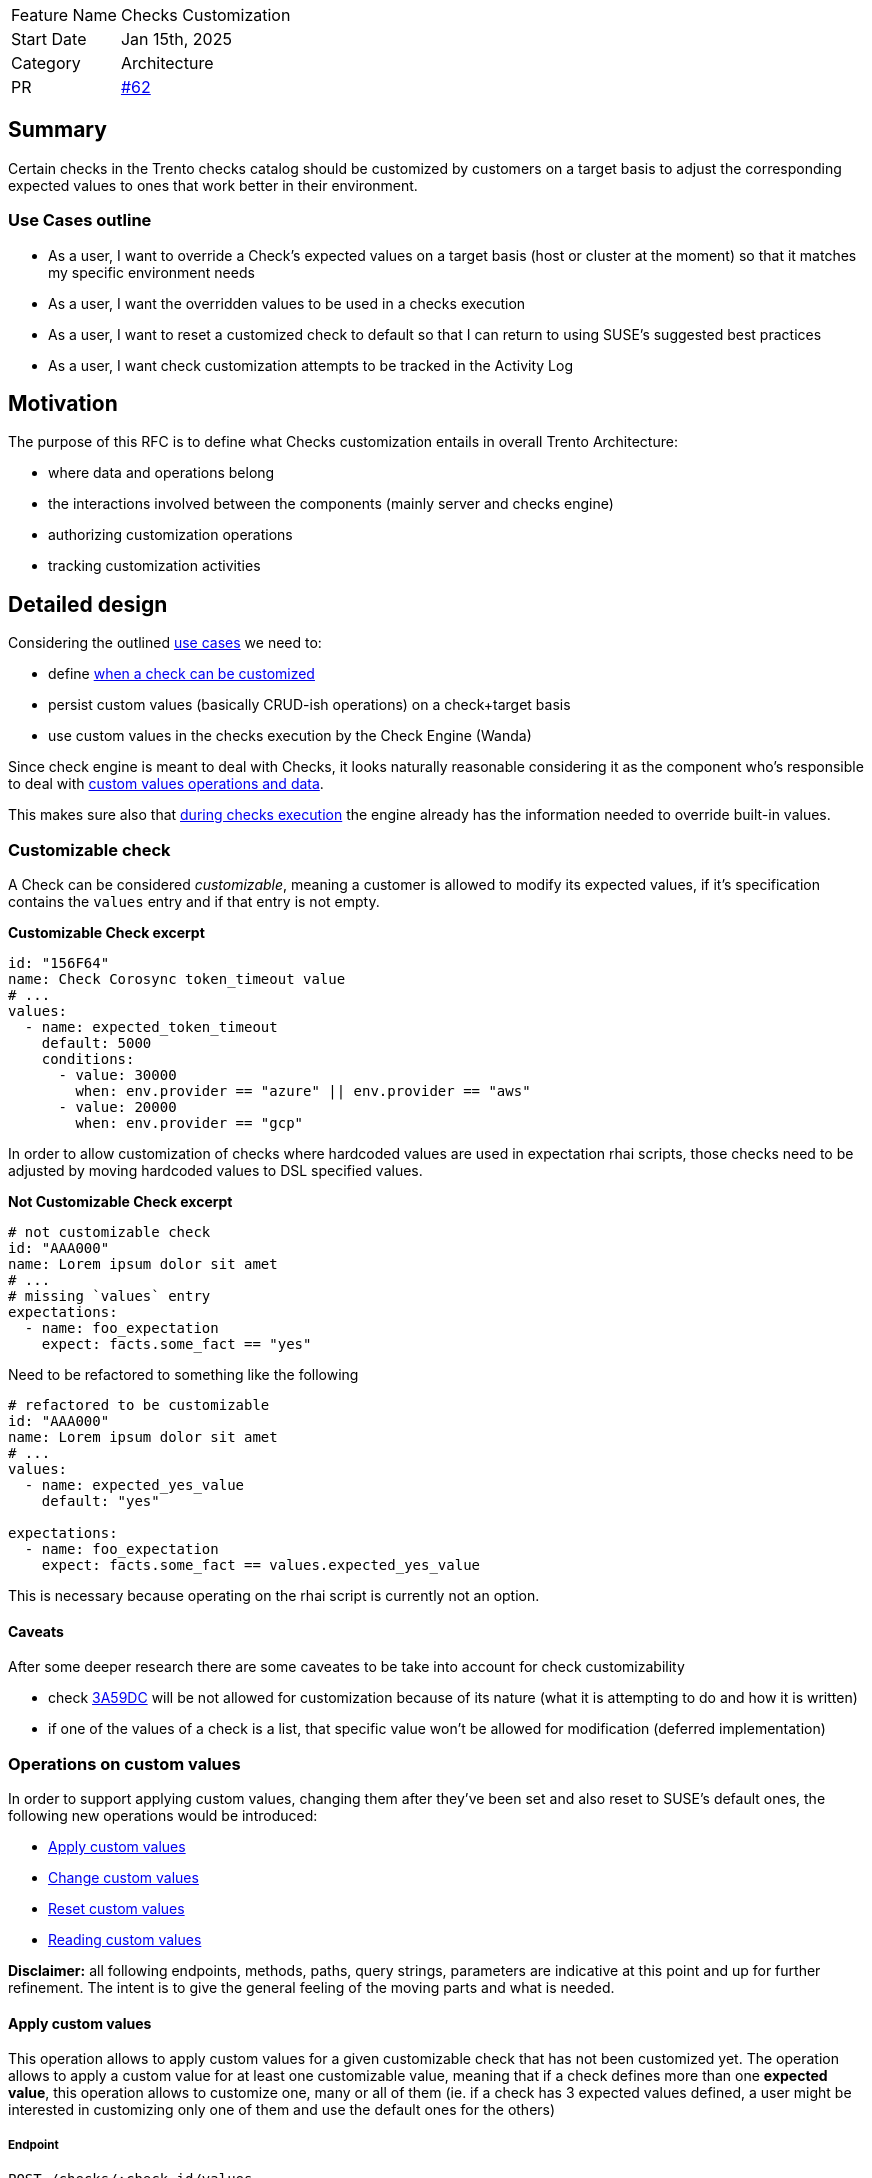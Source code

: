 [width="100%",cols="<18%,<82%",]
|===
|Feature Name |Checks Customization
|Start Date |Jan 15th, 2025
|Category |Architecture
|PR |https://github.com/trento-project/docs/pull/62[#62]
|===

== Summary

Certain checks in the Trento checks catalog should be customized by
customers on a target basis to adjust the corresponding expected values
to ones that work better in their environment.

=== Use Cases outline

* As a user, I want to override a Check’s expected values on a target
basis (host or cluster at the moment) so that it matches my specific
environment needs
* As a user, I want the overridden values to be used in a checks
execution
* As a user, I want to reset a customized check to default so that I can
return to using SUSE’s suggested best practices
* As a user, I want check customization attempts to be tracked in the
Activity Log

== Motivation

The purpose of this RFC is to define what Checks customization entails
in overall Trento Architecture:

 * where data and operations belong 
 * the interactions involved between the components (mainly server and checks engine) 
 * authorizing customization operations 
 * tracking customization
activities

== Detailed design

Considering the outlined link:#use-cases-outline[use cases] we need to:

* define link:#customizable-check[when a check can be customized] 
* persist custom values (basically CRUD-ish operations) on a check+target
basis 
* use custom values in the checks execution by the Check Engine
(Wanda)

Since check engine is meant to deal with Checks, it looks naturally
reasonable considering it as the component who’s responsible to deal
with link:#operations-on-custom-values[custom values operations and
data].

This makes sure also that
link:#custom-values-usage-during-checks-execution[during checks
execution] the engine already has the information needed to override
built-in values.

=== Customizable check

A Check can be considered _customizable_, meaning a customer is allowed
to modify its expected values, if it’s specification contains the
`+values+` entry and if that entry is not empty.

*Customizable Check excerpt*

[source,yaml]
----
id: "156F64"
name: Check Corosync token_timeout value
# ...
values:
  - name: expected_token_timeout
    default: 5000
    conditions:
      - value: 30000
        when: env.provider == "azure" || env.provider == "aws"
      - value: 20000
        when: env.provider == "gcp"
----

In order to allow customization of checks where hardcoded values are
used in expectation rhai scripts, those checks need to be adjusted by
moving hardcoded values to DSL specified values.

*Not Customizable Check excerpt*

[source,yaml]
----
# not customizable check
id: "AAA000"
name: Lorem ipsum dolor sit amet
# ...
# missing `values` entry
expectations:
  - name: foo_expectation
    expect: facts.some_fact == "yes"
----

Need to be refactored to something like the following

[source,yaml]
----
# refactored to be customizable
id: "AAA000"
name: Lorem ipsum dolor sit amet
# ...
values:
  - name: expected_yes_value
    default: "yes"

expectations:
  - name: foo_expectation
    expect: facts.some_fact == values.expected_yes_value
----

This is necessary because operating on the rhai script is currently not
an option.

==== Caveats

After some deeper research there are some caveates to be take into
account for check customizability

* check https://github.com/trento-project/checks/blob/main/checks/3A59DC.yaml[3A59DC] will be not allowed for customization because of its nature (what it is attempting to do and how it is written)

* if one of the values of a check is a list, that specific value won’t be allowed for modification (deferred implementation)

=== Operations on custom values

In order to support applying custom values, changing them after they’ve
been set and also reset to SUSE’s default ones, the following new
operations would be introduced: 

* link:#apply-custom-values[Apply custom values] 
* link:#change-custom-values[Change custom values]
* link:#reset-check-to-defaults[Reset custom values]
* link:#reading-customization[Reading custom values]

*Disclaimer:* all following endpoints, methods, paths, query strings,
parameters are indicative at this point and up for further refinement.
The intent is to give the general feeling of the moving parts and what
is needed.

==== Apply custom values

This operation allows to apply custom values for a given customizable
check that has not been customized yet. The operation allows to apply a
custom value for at least one customizable value, meaning that if a
check defines more than one *expected value*, this operation allows to
customize one, many or all of them (ie. if a check has 3 expected values
defined, a user might be interested in customizing only one of them and
use the default ones for the others)

===== Endpoint

`+POST /checks/:check_id/values+`

[source,json]
----
{
    "target_id": "target-uuid",
    "group_id": "group-uuid",
    "values": [
        {
            "name": "expected_token_timeout",
            "value": 42
        },
        // possibly other entries
    ]
}
----

==== Change custom values

This operation allows to change custom values on an already customized
check. The operation allows to change custom values for at least one
customizable value, meaning that if a check defines more than one
*expected value*, this operation allows to change customization for one,
many or all of them, independently from the fact that they’ve been
previously customized or not (ie. if a check has 3 expected values
defined, and a user has customized one of them, with this operation a
user might be interested in customizing only one of them and use the
default ones for the others)

===== Endpoint

`+PATCH /checks/:check_id/values+`

[source,json]
----
{
    "target_id": "target-uuid",
    "group_id": "group-uuid",
    "values": [
        {
            "name": "expected_token_timeout",
            "value": 42
        },
        // possibly other entries
    ]
}
----

==== Reset check to defaults

This operation clears any previously set custom value, effectively
resulting in checks execution considering built-in values defined in
check’s specification.

===== Endpoint

`+DELETE /checks/:check_id/values+`

[source,json]
----
{
    "target_id": "target-uuid",
    "group_id": "group-uuid"
}
----

Whether such operations require both `+target_id+` and `+group_id+` as
input for the operations will be defined at due time.

==== Reading customization

A target’s checks selection workflow gets extended with customization
capabilities, hence the following extra information is needed: 

* whether a check is customizable 
* whether a value of a customizable check can be customized (ie a value which is a list cannot be customized, yet)
* identify which is the value being used based on the context (requires
evaluating `+when+` conditions) so that the user know what actually is
going to be overridden 
* whether a check has been already customized
*which are the custom values that have been applied

Since reading the checks catalog alone wouldn’t be enough anymore,
options are:

* the current read operation on the catalog is extended to
carry the customization data  
* a read operation is added specifically
targeting custom values 
* a read operation is added to fulfill the
overall Checks Selection (meaning the read catalog operation remains as
such while an _extended catalog_ representation, as depicted in the
first option, becomes an operation on its own)

===== Option 1: enriching the catalog

This option, besides requiring the addition of extra field to the
catalog’s representation, also demands for the target identifier, at
least, to be part of the operation input so that the correct overriding
values are retrieved.

`+GET /checks/catalog?provider=...&target_type=...&target_id=uuid+`

Sample response would be what the catalog currently exposes plus the
extra information

[source,json]
----
[
  {
    "id": "check1",
    // other check fields
    "values": [
      //...
    ],
    "customizable": true,
    "customized": true,
    "custom_values": [
      //...
    ]
  },
  // other checks
]

// Note: customization related new fields could be grouped into their own entry, rather than adding all of them at the root level
----

This option adds perhaps too much responsibilities to the catalog
operation which is also used when non in a checks selection workflow.

===== Option 2: exposing a read operation for target based customized values of a check

This option entails the introduction of a new operation to get all
customized values information for a specific target. Better not do it on
a per check basis as we usually need info for a bulck of checks.

`+GET /checks/:target_id/values+`

[source,json]
----
[
  {
    "id": "check1",
    "default_values": [
      //...
    ],
    "custom_values": [ // having both original ones + overriding ones allows exposing the difference
      //...
    ]
  },
  // other checks customized values
]
----

Such an options requires to delegate to a client aggregating information
from the catalog and this new data to get the full picture.

===== Option 3: exposing a read operation for target based catalog with customization information

This option proposes a new operation which effectively is a narrowed
version of the catalog specific for the target containing also
customization information, as in option 1, keeping the actual catalog
operation untouched and scoped only for generic consultation.

`+GET /checks/:target_id/catalog?qs...+`

[source,json]
----
[
  {
    "id": "check1",
    // other check fields
    "values": [
      //...
    ],
    "customizable": true,
    "customized": true,
    "custom_values": [ // having both original ones + overriding ones allows exposing the difference
      //...
    ]
  },
  {
    "id": "check2",
    "values": [
        //...
    ],
    "customizable": true,
    "customized": false,
    "custom_values": [] // empty list | null | absent
  },
  {
    "id": "check3",
    // missing or empty values entry
    "customizable": false,
    "customized": false,
    "custom_values": [] // empty list | null | absent
  }
]

// Notes:
// - delegating detection of whether a check is customizable (ie it has values) to a client sounds like logic leakage
// - delegating detection of whether a check is customized (ie it has custom values) to a client sounds less of a leakage but if we decide to expose `customizable` it is just trivial exposing also a `customized` entry
----

Somewhat related to https://github.com/trento-project/web/pull/3160[this
hackweek exploration].

=== Custom values usage during checks execution

When there are custom values for a check on a specific target, those
need to be used instead of the built-in ones during a
https://github.com/trento-project/wanda/blob/main/guides/specification.md#checks-execution[checks
execution].

By having the custom values available in its state, wanda can simply
query and use them instead of the built-in ones.

==== Notes on execution results

Since custom values at a certain point in time might differ from custom
values used during an execution it becomes necessary snapshotting the
specific custom values used during a specific execution, that is storing
the custom values along with the execution result they’re being used in.

Then, to get a proper overview of a checks execution results, data from
the catalog and from the extended checks execution results keep being
aggregated together as we already do.

=== Authorizing and Logging customization activities

==== Authorization

Currently Wanda only supports checking for an authenticated token, it
does not check whether user is authorized to perform an action.

We can make sure that the JWT generated by the auth server (aka web)
also contains abilities, so that a service provider (like wanda in this
case) can allow/disallow certain operations.

==== Logging

Currently,
https://github.com/trento-project/docs/blob/main/adr/0015-activity-logging.md[Activity
Logging] is pretty much scoped to server component tracking activities
of the following nature:

 * API based operations, that is calls to
specific http requests 
 * domain events emitted by the system

Having checks customization operations in wanda adds a challenge since
those interesting actions are not passing through the Activity Logging
subsystem.

Options available to get a valuable outcome are:

  * checks customization
  operations are proxied via server component (meaning we have twin
  operations exposed by trento web that actually just call wanda)  
  * wanda emits messages after it applies customization so that interested parties
  * web acknowledges the operation was successfully completed and tracks relevant entries in the activity log

Activity Logging needs to evolve to support logging actions in a
distributed system like Trento, however this is out of scope for this
specific RFC.

== Drawbacks

== Alternatives

The main alternative point is storing custom values in Web rather than
in Wanda. Generally speaking all the considerations made previously keep their
validity. Here’s the main points considered about storing custom values in web:

 * having web responsible for checks customization data and operations
means leaking a responsibility where it does not naturally belong
 * in the context of a standalone Compliance Check Engine, Checks
Customization feature would be clunky to use because custom values would
not be organically part of the check engine, but would need to be
provided every time even if they did not change
 * using the overriding values in a checks execution requires sending those from web to wanda via the `+ExecutionRequested+` message hence either:  
    - we change the message contract 
    - we inappropriately send the overriding values in `+ExecutionRequested+` env entry 
 * also the start endpoint in Wanda needs to be changed
 * having checks and their customization in different places makes it harder to operate when checks change (meaning that if a check changes its spec we need to react to that and possibly invalidate a previously made customization for instance. We have a similar
situation with selected checks stored in web and the possibility that a
selected check is removed)

== Unresolved questions

Consider the difference between customizing checks for a host vs
customizing checks for a cluster (host checks execution vs cluster
checks execution) target_id might not be sufficient, we might need to
take into account the group id as well.
